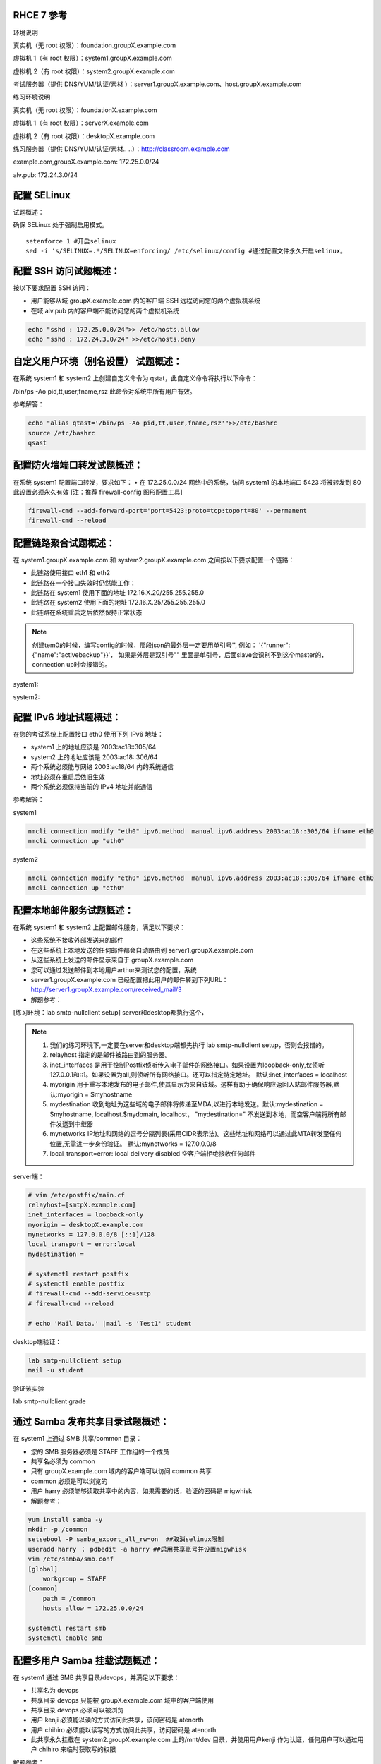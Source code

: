 
RHCE 7 参考
========================

环境说明

真实机（无 root 权限）：foundation.groupX.example.com

虚拟机 1（有 root 权限）：system1.groupX.example.com

虚拟机 2（有 root 权限）：system2.groupX.example.com

考试服务器（提供 DNS/YUM/认证/素材	）：server1.groupX.example.com、host.groupX.example.com

练习环境说明

真实机（无 root 权限）：foundationX.example.com

虚拟机 1（有 root 权限）：serverX.example.com

虚拟机 2（有 root 权限）：desktopX.example.com

练习服务器（提供 DNS/YUM/认证/素材.. ..）：http://classroom.example.com

example.com,groupX.example.com: 172.25.0.0/24

alv.pub:    172.24.3.0/24

配置 SELinux
=================

试题概述：

确保 SELinux 处于强制启用模式。

::

    setenforce 1 #开启selinux
    sed -i 's/SELINUX=.*/SELINUX=enforcing/ /etc/selinux/config #通过配置文件永久开启selinux。


配置 SSH 访问试题概述：
===========================

按以下要求配置 SSH 访问：

- 用户能够从域 groupX.example.com 内的客户端 SSH 远程访问您的两个虚拟机系统
- 在域 alv.pub 内的客户端不能访问您的两个虚拟机系统

.. code-block:: bash

    echo "sshd : 172.25.0.0/24">> /etc/hosts.allow
    echo "sshd : 172.24.3.0/24" >>/etc/hosts.deny



自定义用户环境（别名设置） 试题概述：
==============================================


在系统 system1 和 system2 上创建自定义命令为 qstat，此自定义命令将执行以下命令：

/bin/ps -Ao pid,tt,user,fname,rsz 此命令对系统中所有用户有效。

参考解答：

.. code-block:: bash

    echo "alias qtast='/bin/ps -Ao pid,tt,user,fname,rsz'">>/etc/bashrc
    source /etc/bashrc
    qsast


配置防火墙端口转发试题概述：
==============================================

在系统 system1 配置端口转发，要求如下：
•	在 172.25.0.0/24 网络中的系统，访问 system1 的本地端口 5423 将被转发到 80
此设置必须永久有效
[注：推荐 firewall-config 图形配置工具]

.. code-block:: bash

    firewall-cmd --add-forward-port='port=5423:proto=tcp:toport=80' --permanent
    firewall-cmd --reload

配置链路聚合试题概述：
==============================================

在 system1.groupX.example.com 和 system2.groupX.example.com 之间按以下要求配置一个链路：

- 此链路使用接口 eth1 和 eth2
- 此链路在一个接口失效时仍然能工作；
- 此链路在 system1 使用下面的地址 172.16.X.20/255.255.255.0
- 此链路在 system2 使用下面的地址 172.16.X.25/255.255.255.0
- 此链路在系统重启之后依然保持正常状态

.. note::

    创建tem0的时候，编写config的时候，那段json的最外层一定要用单引号'', 例如： '{"runner":{"name":"activebackup"}}'， 如果是外层是双引号"" 里面是单引号，后面slave会识别不到这个master的，connection up时会报错的。


system1:

.. code-block:: bash
    :linenos:

    ##建立新的聚合连
    nmcli connection add con-name team0 type team ifname team0 config '{"runner":{"name":"activebackup"}}'
    ##指定成员网卡 1
    nmcli connection add con-name team0-p1 type team-slave ifname eth1 master team0
    ##指定成员网卡 2
    nmcli connection add con-name team0-p2 type team-slave ifname eth2 master team0
    ##为聚合连接配置 IP 地址
    nmcli  connection modify team0 ipv4.method manual ipv4.address "172.16.0.20/24"
    ##激活聚合连
    nmcli connection up team0
    ## 激活成员连接1（备用)
    nmcli connection up team0-p1
    ## 激活成员连接 2（备用)
    nmcli connection up team0-p2
    teamdctl team0 state

system2:



.. code-block:: bash
    :linenos:

    ##建立新的聚合连
    nmcli connection add con-name team0 type team ifname team0 config '{"runner":{"name":"activebackup"}}'
    ##指定成员网卡 1
    nmcli connection add con-name team0-p1 type team-slave ifname eth1 master team0
    ##指定成员网卡 2
    nmcli connection add con-name team0-p2 type team-slave ifname eth2 master team0
    ##为聚合连接配置 IP 地址
    nmcli  connection modify team0 ipv4.method manual ipv4.address "172.16.0.25/24"
    ##激活聚合连
    nmcli connection up team0
    ## 激活成员连接1（备用)
    nmcli connection up team0-p1
    ## 激活成员连接 2（备用)
    nmcli connection up team0-p2
    teamdctl team0 state



配置 IPv6 地址试题概述：
==============================================

在您的考试系统上配置接口 eth0 使用下列 IPv6 地址：

- system1 上的地址应该是 2003:ac18::305/64
- system2 上的地址应该是 2003:ac18::306/64
- 两个系统必须能与网络 2003:ac18/64 内的系统通信
- 地址必须在重启后依旧生效
- 两个系统必须保持当前的 IPv4 地址并能通信


参考解答：


system1

.. code-block:: bash

    nmcli connection modify "eth0" ipv6.method  manual ipv6.address 2003:ac18::305/64 ifname eth0
    nmcli connection up "eth0"

system2

.. code-block:: bash

    nmcli connection modify "eth0" ipv6.method  manual ipv6.address 2003:ac18::305/64 ifname eth0
    nmcli connection up "eth0"


配置本地邮件服务试题概述：
==============================================

在系统 system1 和 system2 上配置邮件服务，满足以下要求：

- 这些系统不接收外部发送来的邮件
- 在这些系统上本地发送的任何邮件都会自动路由到 server1.groupX.example.com
- 从这些系统上发送的邮件显示来自于 groupX.example.com
- 您可以通过发送邮件到本地用户arthur来测试您的配置，系统
- server1.groupX.example.com	已经配置把此用户的邮件转到下列URL：http://server1.groupX.example.com/received_mail/3

- 解题参考：

[练习环境：lab smtp-nullclient setup] server和desktop都执行这个，

.. note::

    #. 我们的练习环境下,一定要在server和desktop端都先执行 lab smtp-nullclient setup，否则会报错的。
    #. relayhost 指定的是邮件被路由到的服务器。
    #. inet_interfaces 是用于控制Postfix侦听传入电子邮件的网络接口。如果设置为loopback-only,仅侦听127.0.0.1和::1。如果设置为all,则侦听所有网络接口。还可以指定特定地址。 默认:inet_interfaces = localhost
    #. myorigin 用于重写本地发布的电子邮件,使其显示为来自该域。这样有助于确保响应返回入站邮件服务器,默认:myorigin = $myhostname
    #. mydestination  收到地址为这些域的电子邮件将传递至MDA,以进行本地发送。默认:mydestination = $myhostname, localhost.$mydomain, localhost， "mydestination=" 不发送到本地，而空客户端将所有邮件发送到中继器
    #. mynetworks IP地址和网络的逗号分隔列表(采用CIDR表示法)。这些地址和网络可以通过此MTA转发至任何位置,无需进一步身份验证。 默认:mynetworks = 127.0.0.0/8
    #. local_transport=error: local delivery disabled 空客户端拒绝接收任何邮件

server端：

.. code-block:: bash

    # vim /etc/postfix/main.cf
    relayhost=[smtpX.example.com]
    inet_interfaces = loopback-only
    myorigin = desktopX.example.com
    mynetworks = 127.0.0.0/8 [::1]/128
    local_transport = error:local
    mydestination =

    # systemctl restart postfix
    # systemctl enable postfix
    # firewall-cmd --add-service=smtp
    # firewall-cmd --reload

    # echo 'Mail Data.' |mail -s 'Test1' student

desktop端验证：

.. code-block:: bash

    lab smtp-nullclient setup
    mail -u student

验证该实验

lab smtp-nullclient grade

通过 Samba 发布共享目录试题概述：
==============================================

在 system1 上通过 SMB 共享/common 目录：

- 您的 SMB 服务器必须是 STAFF 工作组的一个成员
- 共享名必须为 common
- 只有 groupX.example.com 域内的客户端可以访问 common 共享
- common 必须是可以浏览的
- 用户 harry 必须能够读取共享中的内容，如果需要的话，验证的密码是 migwhisk


- 解题参考：

.. code-block:: bash

    yum install samba -y
    mkdir -p /common
    setsebool -P samba_export_all_rw=on  ##取消selinux限制
    useradd harry ； pdbedit -a harry ##启用共享账号并设置migwhisk
    vim /etc/samba/smb.conf
    [global]
        workgroup = STAFF
    [common]
        path = /common
        hosts allow = 172.25.0.0/24

    systemctl restart smb
    systemctl enable smb



配置多用户 Samba 挂载试题概述：
==============================================

在 system1 通过 SMB 共享目录/devops，并满足以下要求：

- 共享名为 devops
- 共享目录 devops 只能被 groupX.example.com 域中的客户端使用
- 共享目录 devops 必须可以被浏览
- 用户 kenji 必须能以读的方式访问此共享，该问密码是 atenorth
- 用户 chihiro 必须能以读写的方式访问此共享，访问密码是 atenorth
- 此共享永久挂载在 system2.groupX.example.com 上的/mnt/dev 目录，并使用用户kenji 作为认证，任何用户可以通过用户 chihiro 来临时获取写的权限


解题参考：

.. code-block:: bash

    [root@serverX ~]# mkdir /devops
    [root@serverX ~]# useradd kenji ; pdbedit -a kenji
    [root@serverX ~]# useradd chihiro; pdbedit -a chihiro
    [root@serverX ~]# setfacl -m u:chihiro:rwx /devops/
    [root@serverX ~]# vim /etc/samba/smb.conf
    .. ..
        [devops]
        path = /devops
        write list = chihiro
        valid users = kenji
        hosts allow = 172.25.0.0/24 //只允许指定网域访问
    [root@serverX ~]# systemctl restart smb

然后在客户端desktopX上:

.. code-block:: bash

    [root@desktopX ~]# yum -y install samba-client cifs-utils
    [root@desktopX ~]# smbclient -L serverX
    .. ..
    [root@desktopX ~]# mkdir/mnt/dev
    [root@desktopX ~]# vim /etc/fstab
    //serverX.example.com/devops    /mnt/dev    cifs username=kenji,password=atenorth,multiuser,sec=ntlmssp,_netdev 0 0
    [root@desktopX ~]# mount -a

验证多用户访问（在 desktopX 上）：chihiro 可读写

.. code-block:: bash

    [root@desktopX ~]# useradd mike   //添加普通测试用户
    [root@desktopX ~]# su - mike    //切换到普通用户
    [root@desktopX ~]# su - chihiro
    [mike@desktopX ~]$ cifscreds add -u chihiro server0    //向服务器提交用户认证凭据
    Password:                         //提供 Samba 用户 chihiro 的密码
    [mike@desktopX ~]$ touch /mnt/dev/b.txt     //确认有写入权限（新建文件)

配置 NFS 共享服务试题概述：
==============================================


在 system1 配置 NFS 服务，要求如下：

- 以只读的方式共享目录/public，同时只能被 groupX.example.com 域中的系统访问
- 以读写的方式共享目录/protected，能被 groupX.example.com 域中的系统访问
- 访问/protected 需要通过 Kerberos 安全加密，您可以使用下面 URL 提供的密钥： http://classroom.example.com/pub/keytabs/server0.keytab
- 目录/protected 应该包含名为 project 拥有人为 ldapuser0 的子目录
- 用户 ldapuser0 能以读写方式访问/protected/project

server0:

.. code-block:: bash

    [root@server0 ~]# lab nfskrb5 setup   #练习环境
    [root@server0 ~]# mkdir /public
    [root@server0 ~]# mkdir -p /protected/project
    [root@system1~]# chown ldapuser0 /protected/project
    [root@server0 ~]# semanage fcontext -a -t public_content_t '/public(/.*)?'
    [root@server0 ~]# semanage fcontext -a -t public_content_rw_t '/protected(/.*)?'
    [root@server0 ~]# restorecon -Rv /public
    [root@server0 ~]# restorecon -Rv /protected
    [root@server0 ~]# vim /etc/exports
    /public 172.25.0.0/24(ro,sync)
    /protected 172.25.0.0/24(rw,sync,sec=krb5p)
    [root@server0 ~]# wget -O /etc/krb5.keytab http://classroom.example.com/pub/keytabs/server0.keytab
    [root@server0 ~]# vim /etc/sysconfig/nfs
    RPCNFSDARGS="-V 4.2"
    [root@server0 ~]# firewall-cmd --permanent --add-service=nfs
    success
    [root@server0 ~]# firewall-cmd --permanent --add-service=mountd
    success
    [root@server0 ~]# firewall-cmd --permanent --add-service=rpc-bind
    success
    [root@server0 ~]# firewall-cmd --reload
    success
    [root@server0 ~]# systemctl restart nfs-server nfs-secure-server
    [root@server0 ~]# systemctl enable nfs-server nfs-secure-server
    [root@server0 ~]# exportfs -ra
    [root@server0 ~]# showmount -e
    Export list for server0.example.com:
    /protected 172.25.0.0/24
    /public 172.25.0.0/24

挂载 NFS 共享试题概述：
==============================================

在 system2 上挂载一个来自 system1.goup3.exmaple.com 的共享，并符合下列要求：

- /public 挂载在下面的目录上/mnt/nfsmount
- /protected 挂载在下面的目录上/mnt/nfssecure 并使用安全的方式，密钥下载 URL： http://classroom.example.com/pub/keytabs/desktop0.keytab
- 用户 ldapuser0 能够在/mnt/nfssecure/project 上创建文件
- 这些文件系统在系统启动时自动挂载

desktop0:

.. code-block:: bash

    [root@desktop0 ~]# lab nfskrb5 setup  #练习环境
    [root@desktop0 ~]# showmount -e 172.25.0.11
    Export list for 172.25.0.11:
    /protected 172.25.0.0/24
    /public 172.25.0.0/24
    [root@desktop0 ~]# wget -O /etc/krb5.keytab http://classroom.example.com/pub/keytabs/desktop0.keytab
    [root@desktop0 ~]# systemctl restart nfs-secure
    [root@desktop0 ~]# systemctl enable nfs-secure
    ln -s '/usr/lib/systemd/system/nfs-secure.service' '/etc/systemd/system/nfs.target.wants/nfs-secure.service'
    [root@desktop0 ~]# mkdir -p /mnt/nfsmount
    [root@desktop0 ~]# mkdir -p /mnt/nfssecure
    [root@desktop0 ~]# vim /etc/fstab
    172.25.0.11:/public /mnt/nfsmount nfs defaults,_netdev 0 0
    172.25.0.11:/protected /mnt/nfssecure nfs defaults,sec=krb5p,v4.2,_netdev 0 0
    [root@desktop0 ~]# mount -a
    [root@desktop0 ~]# df -Th



实现一个 web 服务器试题概述：
==============================================

为 http://system1.groupX.example.com 配置 Web 服务器：

- 从http://server1.groupX.example.com/materials/station.html 下载一个主页文件，并将该文件重命名为 index.html
- 将文件 index.html 拷贝到您的 web 服务器的 DocumentRoot 目录下
- 不要对文件 index.html 的内容进行任何修改
- 来自于 groupX.example.com 域的客户端可以访问此 Web 服务
- 来自于 alv.pub 域的客户端拒绝访问此 Web 服务


server0:

.. code-block:: bash

    [root@server0 httpd-2.4.6]# yum install -y httpd
    [root@server0 httpd-2.4.6]# cp /usr/share/doc/httpd-2.4.6/httpd-vhosts.conf /etc/httpd/conf.d/
    [root@server0 ~]# vim /etc/httpd/conf.d/httpd-vhosts.conf
    <VirtualHost *:80>
    DocumentRoot /var/www/html
    ServerName server0.example.com
    </VirtualHost>
    [root@server0 ~]# cd /var/www/html/
    [root@server0 html]# wget -O index.html http://rhgls.domain1.example.com/materials/server.html
    [root@server0 html]# ls index.html
    [root@server0 html]# cat index.html
    server.example.com.
    [root@server0 ~]# systemctl restart httpd
    [root@server0 ~]# systemctl enable httpd
    ln -s '/usr/lib/systemd/system/httpd.service' '/etc/systemd/system/multi-user.target.wants/httpd.service'
    [root@server0 ~]# firewall-cmd --permanent --add-rich-rule="rule family="ipv4" source address="172.24.3.0/24" reject"
    [root@server0 ~]# firewall-cmd --permanent --add-service=http success
    [root@server0 ~]# firewall-cmd --permanent --add-service=https success
    [root@server0 ~]# firewall-cmd --reload success

    desktop0:
    验证

    [root@desktop0 ~]# firefox



配置安全 web 服务试题概述：
==============================================

..
    为站点 http://system1.groupX.example.com 配置 TLS 加密：
    - 一个已签名证书从 http://host.groupX.example.com/materials/system1.crt 获取
    - 此证书的密钥从 http://host.groupX.example.com/materials/system1.key 获取
    - 此证书的签名授权信息从 http://host.groupX.example.com/materials/groupX.crt 获取



描述： 为站点 http://server0.example.com 配置TLS 加密

- 一个已签名证书从http://classroom/pub/tls/certs/wwwX.crt获取
- 此证书的密钥从http://classroom/pub/tls/private/wwwX.key获取
- 此证书的签名授权信息http://classroom/pub/example-ca.crt获取

server0:

.. code-block:: bash

    [root@server0 html]# yum install -y mod_ssl
    [root@server0 html]# vim /etc/httpd/conf.d/ssl.conf
    <VirtualHost _default_:443>
    # General setup for the virtual host, inherited from global configuration
    DocumentRoot "/var/www/html"
    ServerName server0.example.com:443
    SSLEngine on
    SSLProtocol all -SSLv2
    SSLCipherSuite HIGH:MEDIUM:!aNULL:!MD5
    SSLHonorCipherOrder on
    SSLCertificateFile /etc/pki/tls/certs/localhost.crt
    SSLCertificateKeyFile /etc/pki/tls/private/localhost.key
    SSLCertificateChainFile /etc/pki/tls/certs/server-chain.crt
    </VirtualHost>
    [root@server0 tls]# cd /etc/pki/tls/certs/
    [root@server0 certs]# wget -O localhost.crt http://classroom/pub/tls/certs/www0.crt
    [root@server0 certs]# cd /etc/pki/tls/private/
    [root@server0 private]# wget -O localhost.key http://classroom/pub/tls/private/www0.key
    [root@server0 private]# cd /etc/pki/tls/certs/
    [root@server0 certs]# wget -O server-chain.crt http://classroom/pub/example-ca.crt
    [root@server0 ~]# systemctl restart httpd.service
    [root@server0 ~]# systemctl enable httpd.service

desktop0:

 验证

.. code-block:: bash


    [root@desktop0 ~]# curl -k server0.example.com


配置虚拟主机试题概述：
==============================================

在 system1 上扩展您的 web 服务器，为站点 http://www.groupX.example.com 创建一个虚拟主机，然后执行下述步骤：

- 设置 DocumentRoot 为/var/www/virtual
- 从 http://server1.groupX.example.com/materials/www.html 下载文件并重命名为index.html
- 不要对文件 index.html 的内容做任何修改
- 将文件 index.html 放到虚拟主机的 DocumentRoot 目录下
- 确保 harry 用户能够在/var/www/virtual 目录下创建文件

注意：原始站点 http://system1.groupX.example.com 必须仍然能够访问，名称服务器groupX.example.com 提供对主机名 www.groupX.example.com 的域名解析。



server0:

.. code-block:: bash

    [root@server0 ~]# mkdir -p /var/www/virtual
    [root@server0 ~]# ls -Zd /var/www/html/
    drwxr-xr-x. root root system_u:object_r:httpd_sys_content_t:s0 /var/www/html/
    [root@server0 ~]# chcon -R -t httpd_sys_content_t /var/www/virtual
    [root@server0 ~]# vim /etc/httpd/conf.d/httpd-vhosts.conf
    <VirtualHost *:80>
    DocumentRoot /var/www/virtual
    ServerName www0.example.com
    </VirtualHost>
    [root@server0 ~]# cd /var/www/virtual/
    [root@server0 virtual]# wget -O index.html http://rhgls.domain1.example.com/materials/www.html
    [root@server0 virtual]# cat index.html
    www.example.com.
    [root@server0 virtual]# cd
    [root@server0 ~]# setfacl -m u:harry:rwx /var/www/virtual
    [root@server0 ~]# systemctl restart httpd.service

desktop0:

.. code-block:: bash

    [root@desktop0 ~]# firefox

配置 web 内容的访问
=========================

描述：

在 server0 上的 web 服务器的 DocumentRoot 目录下创建一个名为 secret 的目录，要求如下：

- 从 http://rhgls.domain1.example.com/materials/private.html 下载一个文件副本到这个目录，并且重命名为 index.html，不要对这个文件的内容做任何修改。
- 从 server0 上，任何人都可以浏览 secret 的内容，但是从其它系统不能访问这个目录的内容



server0:

.. code-block:: bash

    [root@server0 ~]# mkdir -p /var/www/html/secret
    [root@server0 ~]# chcon -R -t httpd_sys_content_t /var/www/html/secret
    [root@server0 ~]# vim /etc/httpd//conf.d/httpd-vhosts.conf
    <Directory "/var/www/html/secret">
        AllowOverride None
        Require all denied
        Require local granted
    </Directory>
    [root@server0 ~]# systemctl restart httpd.service
    [root@server0 ~]# cd /var/www/html/secret/
    [root@server0 secret]# wget -O index.html http://rhgls.domain1.example.com/materials/private.html
    [root@server0 secret]# cat index.html private test.
    [root@server0 ~]# systemctl restart httpd.service
    [root@server0 ~]# firefox



实现动态 WEB 内容
======================

试题概述：

在 system1 上配置提供动态 Web 内容，要求如下：

- 动态内容由名为 alt.groupX.example.com 的虚拟主机提供
- 虚拟主机侦听在端口 8998
- 从 http://server1.groupX.example.com/materials/webinfo.wsgi 下载一个脚本， 然后放在适当的位置，无论如何不要修改此文件的内容
- 客户端访问 http://alt.groupX.example.com:8998 可接收到动态生成的 Web 页
- 此 http://alt.groupX.example.com:8998/必须能被 groupX.example.com 域内的所有系统访问

.. code-block:: bash

    [root@server0 ~]# yum install -y mod_wsgi
    [root@server0 ~]# vim /etc/httpd/conf/httpd.conf
    Listen 8998
    [root@server0 ~]# mkdir -p /var/www/webapp
    [root@server0 ~]# chcon -R -t httpd_sys_content_t /var/www/webapp
    [root@server0 ~]# semanage port -a -t http_port_t -p tcp 8998
    [root@server0 ~]# cd /var/www/webapp/
    [root@server0 webapp]# wget -O webapp.wsgi http://rhgls.domain1.example.com/materials/webapp.wsgi
    [root@server0 webapp]# cat webapp.wsgi
    #!/usr/bin/env python
    import time
    def application (environ, start_response):
        response_body = 'UNIX EPOCH time is now: %s\n' % time.time()
        status = '200 OK'
        response_headers = [('Content-Type', 'text/plain'),
                            ('Content-Length', '1'),
                            ('Content-Length', str(len(response_body)))]
        start_response(status, response_headers)
        return [response_body]
    [root@server0 webapp]# cd
    [root@server0 ~]# vim /etc/httpd/conf.d/httpd-vhosts.conf
    <VirtualHost *:8998>
    ServerName webapp0.example.com
    WSGIScriptAlias / /var/www/webapp/webapp.wsgi
    </VirtualHost>
    [root@server0 ~]# systemctl restart httpd.service
    [root@server0 ~]# firewall-cmd --permanent --add-port=8998/tcp success
    [root@server0 ~]# firewall-cmd --reload success
    [root@server0 ~]# firewall-config

.. image:: ../../../images/rhce1.jpg

.. code-block:: bash


创建一个脚本试题概述：
==============================================

在 system1 上创建一个名为/root/foo.sh 的脚本，让其提供下列特性：

- 当运行/root/foo.sh redhat，输出为 fedora
- 当运行/root/foo.sh fedora，输出为 redhat
- 当没有任何参数或者参数不是 redhat 或者 fedora 时，其错误输出产生以下的信息：
    /root/foo.sh redhat|fedora


.. code-block:: bash

    cd /root
    vim foo.sh
    #!/bin/bash
    case $1 in
    redhat)
    echo ' fedora '
    ;;
    fedora)
    echo ' redhat '
    ;;
    *)
    echo '/root/script redhat|fedora '
    esac



创建一个添加用户的脚本试题概述：
==============================================

在 system1 上创建一个脚本，名为/root/batchusers，此脚本能实现为系统 system1 创建本地用户，并且这些用户的用户名来自一个包含用户名的文件，同时满足下列要求：

- 此脚本要求提供一个参数，此参数就是包含用户名列表的文件
- 如果没有提供参数，此脚本应该给出下面的提示信息	Usage: /root/batchusers
    <userfile> 然后退出并返回相应的值

- 如果提供一个不存在的文件名，此脚本应该给出下面的提示信息 Input file not found 然后退出并返回相应的值
- 创建的用户登陆 Shell 为/bin/false，此脚本不需要为用户设置密码
- 您可以从下面的 URL 获取用户名列表作为测试用： http://server1.groupX.example.com/materials/userlist

.. code-block:: sh

    cd /root
    vim batchusers
    #!/bin/bash
    if [ $# -eq 0 ];then
    echo 'Usage: /root/batchusers userfile'
    exit 1
    fi
    if [ ! -f $1 ];then
    echo 'Input file not found'
    exit 1
    fi
    while read line
    do
    useradd -s /bin/false $line
    done < $1

    vim userlist
    tom
    bob
    jack


配置 iSCSI 服务端试题概述：
==============================================

配置 system1 提供 iSCSI 服务，磁盘名为 iqn.2016-02.com.example.groupX:system1，并符合下列要求：

- 服务端口为 3260
- 使用 iscsi_store 作其后端卷，其大小为 3GiB
- 此服务只能被 system2.groupX.example.com 访问

.. code-block:: sh
    :linenos:

    fdisk /dev/vdb   分区3G

    yum -y install targetcli
    targetcli
    /> ls
    /> backstores/block create iscsi_store /dev/vdb1
    /> iscsi/ create iqn.2016-02.com.example:server0
    /> /iscsi/iqn.2016-02.com.example:server0/tpg1/acls create iqn.2016-02.com.example:desktop0
    /> /iscsi/iqn.2016-02.com.example:server0/tpg1/luns create /backstores/block/iscsi_store
    /> /iscsi/iqn.2016-02.com.example:server0/tpg1/portals create 172.25.0.11
    /> saveconfig
    /> exit

    systemctl restart target
    systemctl enable target

    firewall-cmd --permanent --add-port=3260/tcp
    firewall-cmd --reload
    firewall-cmd --list-all


配置 iSCSI 客户端试题概述：
==============================================

配置 system2 使其能连接 system1 上提供的 iqn.2016-02.com.example.groupX:system1，并符合以下要求：

- iSCSI 设备在系统启动的期间自动加载
- 块设备 iSCSI 上包含一个大小为 2100MiB 的分区，并格式化为 ext4 文件系统,此分区挂载在/mnt/data 上，同时在系统启动的期间自动挂载

.. code-block:: bash


    yum -y install iscsi-initiator-utils
    vim /etc/iscsi/initiatorname.iscsi
    InitiatorName=iqn.2016-02.com.example:desktop0

    iscsiadm -m discovery -t st -p server0
    iscsiadm -m node -T iqn.2016-02.com.example:server0 -p 172.25.0.11 -l

    systemctl restart iscsi iscsid
    systemctl enable iscsi iscsid

    lsblk

    fdisk /dev/sda 分2100M

    mkfs.ext4 /dev/sda1
    mkdir /mnt/data
    blkid /dev/sda1
    vim /etc/fstab
    UUID="088fd0f5-554e-48b3-ab20-5dd060d8c7ee"  /mnt/data ext4 _netdev 0 0
    mount -a
    iscsiadm -m discovery -t st -p server0
    iscsiadm -m node -T iqn.2016-02.com.example:server0 -p 172.25.0.11  -o update -n node.startup -v automatic

    sync ; reboot -f

..

    方法2
    yum -y install iscsi*
    yum repolist
    yum -y install iscsi*
    vim /etc/iscsi/initiatorname.iscsi
    systemctl restart iscsid
    systemctl enable iscsid
    iscsiadm -m discovery -t st -p server0
    systemctl restart iscsi
    systemctl enable iscsi
    lsblk
    blkid /dev/sda1
    vim /etc/fstab
    mkdir /mnt/data
    mount -a
    df -h
    reboot


配置一个数据库试题概述：
==============================================

在 system1 上创建一个 MariaDB 数据库，名为 Contacts，并符合以下条件：

- 数据库应该包含来自数据库复制的内容，复制文件的 URL 为： http://server1.groupX.example.com/materials/users.sql
- 数据库只能被 localhost 访问
- 除了 root 用户，此数据库只能被用户 Raikon 查询，此用户密码为 redhat
- root 用户的密码为 redhat，同时不允许空密码登陆。

.. code-block:: sh

    yum -y install mariadb-server mariadb
    vim /etc/my.cnf
    skip-networking

    systemctl restart mariadb
    systemctl enable mariadb

    mysqladmin -u root -p password 'redhat'
    mysql -u root -p

    CREATE DATABASE Contacts;
    GRANT select ON Contacts.* to Raikon@localhost IDENTIFIED BY 'redhat';
    DELETE FROM mysql.user WHERE Password='';
    QUIT

    wget http://classroom/pub/materials/mariadb/mariadb-users.sql -O users.sql
    vim users.sql
    use Contacts;

    create table if not exists base (id INT PRIMARY KEY auto_increment NOT NULL, name VARCHAR(100), password VARCHAR (100));
    create table if not exists location (id INT PRIMARY KEY auto_increment NOT NULL, name VARCHAR(100), city VARCHAR (100));

    insert into base(name,password) values ('bobo','123');
    insert into base(name,password) values ('harry','456');
    insert into base(name,password) values ('natasha','789');
    insert into base(name,password) values ('Barbara','solicitous');
    insert into location(name,city )values ('bobo','beijing');
    insert into location(name,city )values ('harry','shanghai');
    insert into location(name,city )values ('natasha','tianjin');
    insert into location(name,city )values ('Barbara','Sunnyvale');


    mysql -u root -p Contacts < users.sql


数据库查询（填空） 试题概述：
==============================================

在系统 system1 上使用数据库 Contacts，并使用相应的 SQL 查询以回答下列问题：

- 密码是 solicitous 的人的名字？

- 有多少人的姓名是 Barbara 同时居住在 Sunnyvale？



没有数据库环境，可以先创建数据库表和数据。

.. code-block:: sql

    create database Contacts;
    use Contacts;
    create table if not exists base (id INT PRIMARY KEY auto_increment NOT NULL, name VARCHAR(100), password VARCHAR (100));
    create table if not exists location (id INT PRIMARY KEY auto_increment NOT NULL, name VARCHAR(100), city VARCHAR (100));
    insert into base(name,password) values ('bobo','123');
    insert into base(name,password) values ('harry','456');
    insert into base(name,password) values ('natasha','789');
    insert into base(name,password) values ('Barbara','solicitous');
    insert into location(name,city )values ('bobo','beijing');
    insert into location(name,city )values ('harry','shanghai');
    insert into location(name,city )values ('natasha','tianjin');
    insert into location(name,city )values ('Barbara','Sunnyvale');


查询

::

    SELECT name FROM base WHERE password='solicitous';

    SELECT count(*) FROM location WHERE name='Barbara' AND city='Sunnyvale';

